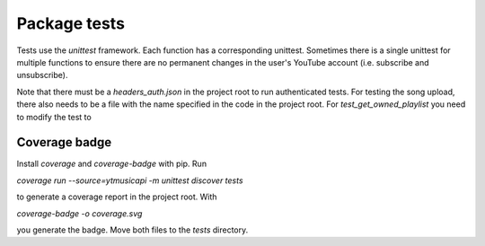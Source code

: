 Package tests
============================================
Tests use the `unittest` framework. Each function has a corresponding unittest.
Sometimes there is a single unittest for multiple functions to ensure there are no permanent changes in the user's YouTube account (i.e. subscribe and unsubscribe).

Note that there must be a `headers_auth.json` in the project root to run authenticated tests.
For testing the song upload, there also needs to be a file with the name specified in the code in the project root.
For `test_get_owned_playlist` you need to modify the test to

Coverage badge
--------------
Install `coverage` and `coverage-badge` with pip. Run

`coverage run --source=ytmusicapi -m unittest discover tests`

to generate a coverage report in the project root. With

`coverage-badge -o coverage.svg`

you generate the badge. Move both files to the `tests` directory.
